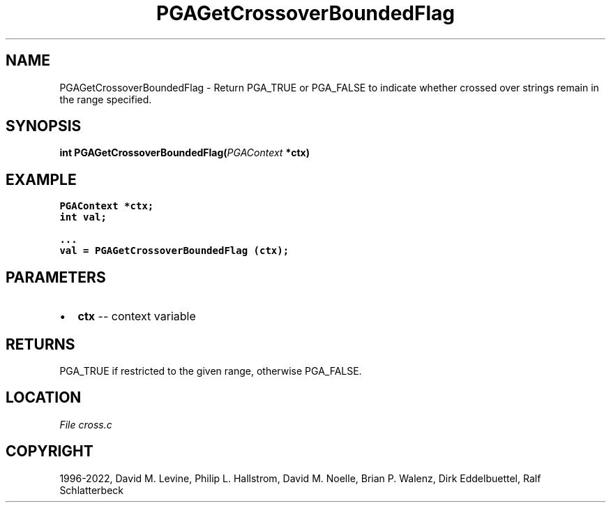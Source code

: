 .\" Man page generated from reStructuredText.
.
.
.nr rst2man-indent-level 0
.
.de1 rstReportMargin
\\$1 \\n[an-margin]
level \\n[rst2man-indent-level]
level margin: \\n[rst2man-indent\\n[rst2man-indent-level]]
-
\\n[rst2man-indent0]
\\n[rst2man-indent1]
\\n[rst2man-indent2]
..
.de1 INDENT
.\" .rstReportMargin pre:
. RS \\$1
. nr rst2man-indent\\n[rst2man-indent-level] \\n[an-margin]
. nr rst2man-indent-level +1
.\" .rstReportMargin post:
..
.de UNINDENT
. RE
.\" indent \\n[an-margin]
.\" old: \\n[rst2man-indent\\n[rst2man-indent-level]]
.nr rst2man-indent-level -1
.\" new: \\n[rst2man-indent\\n[rst2man-indent-level]]
.in \\n[rst2man-indent\\n[rst2man-indent-level]]u
..
.TH "PGAGetCrossoverBoundedFlag" "3" "2023-01-09" "" "PGAPack"
.SH NAME
PGAGetCrossoverBoundedFlag \- Return PGA_TRUE or PGA_FALSE to indicate whether crossed over strings remain in the range specified. 
.SH SYNOPSIS
.B int  PGAGetCrossoverBoundedFlag(\fI\%PGAContext\fP  *ctx) 
.sp
.SH EXAMPLE
.sp
.nf
.ft C
PGAContext *ctx;
int val;

\&...
val = PGAGetCrossoverBoundedFlag (ctx);
.ft P
.fi

 
.SH PARAMETERS
.IP \(bu 2
\fBctx\fP \-\- context variable 
.SH RETURNS
PGA_TRUE if restricted to the given range, otherwise PGA_FALSE.
.SH LOCATION
\fI\%File cross.c\fP
.SH COPYRIGHT
1996-2022, David M. Levine, Philip L. Hallstrom, David M. Noelle, Brian P. Walenz, Dirk Eddelbuettel, Ralf Schlatterbeck
.\" Generated by docutils manpage writer.
.

